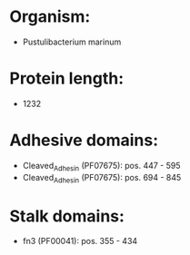 * Organism:
- Pustulibacterium marinum
* Protein length:
- 1232
* Adhesive domains:
- Cleaved_Adhesin (PF07675): pos. 447 - 595
- Cleaved_Adhesin (PF07675): pos. 694 - 845
* Stalk domains:
- fn3 (PF00041): pos. 355 - 434

